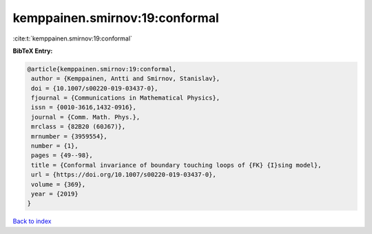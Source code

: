 kemppainen.smirnov:19:conformal
===============================

:cite:t:`kemppainen.smirnov:19:conformal`

**BibTeX Entry:**

.. code-block:: bibtex

   @article{kemppainen.smirnov:19:conformal,
    author = {Kemppainen, Antti and Smirnov, Stanislav},
    doi = {10.1007/s00220-019-03437-0},
    fjournal = {Communications in Mathematical Physics},
    issn = {0010-3616,1432-0916},
    journal = {Comm. Math. Phys.},
    mrclass = {82B20 (60J67)},
    mrnumber = {3959554},
    number = {1},
    pages = {49--98},
    title = {Conformal invariance of boundary touching loops of {FK} {I}sing model},
    url = {https://doi.org/10.1007/s00220-019-03437-0},
    volume = {369},
    year = {2019}
   }

`Back to index <../By-Cite-Keys.rst>`_
